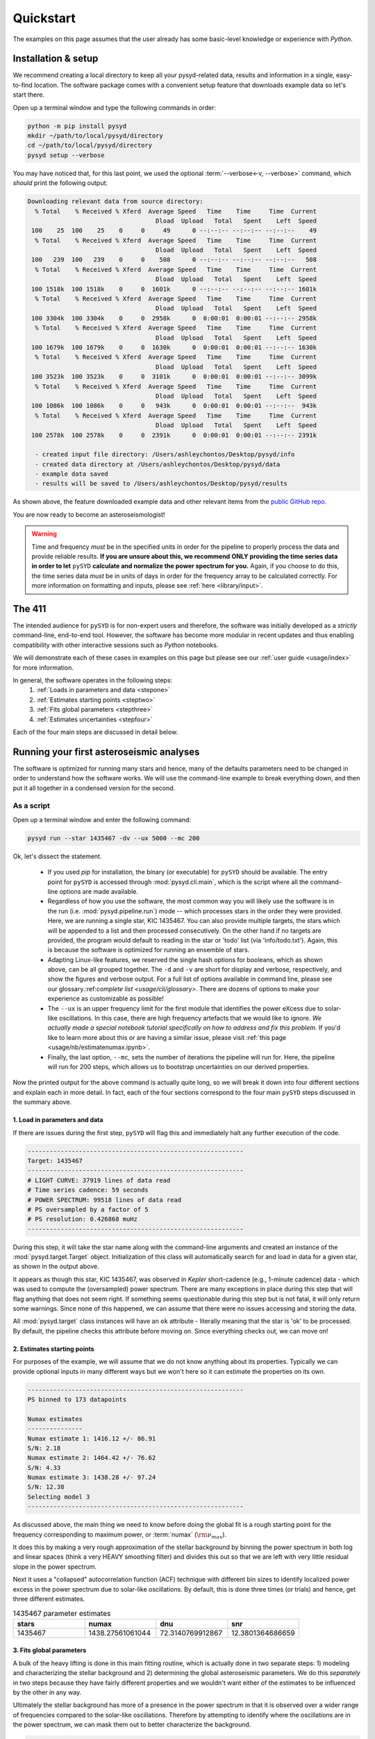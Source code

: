**********
Quickstart
**********

The examples on this page assumes that the user already has some basic-level knowledge or
experience with `Python`.

Installation & setup
####################

We recommend creating a local directory to keep all your pysyd-related data, results 
and information in a single, easy-to-find location. The software package comes with a 
convenient setup feature that downloads example data so let's start there.

Open up a terminal window and type the following commands in order:

.. code-block::

    python -m pip install pysyd
    mkdir ~/path/to/local/pysyd/directory
    cd ~/path/to/local/pysyd/directory
    pysyd setup --verbose

You may have noticed that, for this last point, we used the optional 
:term:`--verbose<-v, --verbose>` command, which *should* print the following output:

.. code-block::
    
    Downloading relevant data from source directory:
      % Total    % Received % Xferd  Average Speed   Time    Time     Time  Current
                                       Dload  Upload   Total   Spent    Left  Speed
     100    25  100    25    0     0     49      0 --:--:-- --:--:-- --:--:--    49
      % Total    % Received % Xferd  Average Speed   Time    Time     Time  Current
                                       Dload  Upload   Total   Spent    Left  Speed
     100   239  100   239    0     0    508      0 --:--:-- --:--:-- --:--:--   508
      % Total    % Received % Xferd  Average Speed   Time    Time     Time  Current
                                       Dload  Upload   Total   Spent    Left  Speed
     100 1518k  100 1518k    0     0  1601k      0 --:--:-- --:--:-- --:--:-- 1601k
      % Total    % Received % Xferd  Average Speed   Time    Time     Time  Current
                                       Dload  Upload   Total   Spent    Left  Speed
     100 3304k  100 3304k    0     0  2958k      0  0:00:01  0:00:01 --:--:-- 2958k
      % Total    % Received % Xferd  Average Speed   Time    Time     Time  Current
                                       Dload  Upload   Total   Spent    Left  Speed
     100 1679k  100 1679k    0     0  1630k      0  0:00:01  0:00:01 --:--:-- 1630k
      % Total    % Received % Xferd  Average Speed   Time    Time     Time  Current
                                       Dload  Upload   Total   Spent    Left  Speed
     100 3523k  100 3523k    0     0  3101k      0  0:00:01  0:00:01 --:--:-- 3099k
      % Total    % Received % Xferd  Average Speed   Time    Time     Time  Current
                                       Dload  Upload   Total   Spent    Left  Speed
     100 1086k  100 1086k    0     0   943k      0  0:00:01  0:00:01 --:--:--  943k
      % Total    % Received % Xferd  Average Speed   Time    Time     Time  Current
                                       Dload  Upload   Total   Spent    Left  Speed
     100 2578k  100 2578k    0     0  2391k      0  0:00:01  0:00:01 --:--:-- 2391k
    
      - created input file directory: /Users/ashleychontos/Desktop/pysyd/info
      - created data directory at /Users/ashleychontos/Desktop/pysyd/data
      - example data saved
      - results will be saved to /Users/ashleychontos/Desktop/pysyd/results
    
As shown above, the feature downloaded example data and other relevant items
from the `public GitHub repo <https://github.com/ashleychontos/pySYD>`_. 

You are now ready to become an asteroseismologist!

.. warning::

    Time and frequency *must* be in the specified units in order for the pipeline to properly process 
    the data and provide reliable results. **If you are unsure about this, we recommend**
    **ONLY providing the time series data in order to let** ``pySYD`` **calculate and
    normalize the power spectrum for you.** Again, if you choose to do this, the time series data
    *must* be in units of days in order for the frequency array to be calculated correctly. For
    more information on formatting and inputs, please see :ref:`here <library/input>`.


The 411
#######

The intended audience for ``pySYD`` is for non-expert users and therefore, the software was
initially developed as a *strictly* command-line, end-to-end tool. However, the software has
become more modular in recent updates and thus enabling compatibility with other interactive 
sessions such as `Python` notebooks.

We will demonstrate each of these cases in examples on this page but please see our 
:ref:`user guide <usage/index>` for more information. 

In general, the software operates in the following steps:
 #. :ref:`Loads in parameters and data <stepone>`
 #. :ref:`Estimates starting points <steptwo>`
 #. :ref:`Fits global parameters <stepthree>`
 #. :ref:`Estimates uncertainties <stepfour>`

Each of the four main steps are discussed in detail below.


Running your first asteroseismic analyses
#########################################

The software is optimized for running many stars and hence, many of the defaults 
parameters need to be changed in order to understand how the software works. We will
use the command-line example to break everything down, and then put it all together
in a condensed version for the second.

As a script
***********

Open up a terminal window and enter the following command:

.. code-block::

    pysyd run --star 1435467 -dv --ux 5000 --mc 200

Ok, let's dissect the statement.

 * If you used `pip` for installation, the binary (or executable) for ``pySYD`` should be available. 
   The entry point for ``pySYD`` is accessed through :mod:`pysyd.cli.main`, which is the script where 
   all the command-line options are made available.
 * Regardless of how you use the software, the most common way you will likely use the software is in the
   run (i.e. :mod:`pysyd.pipeline.run`) mode -- which processes stars in the order they were provided.
   Here, we are running a single star, KIC 1435467. You can also provide multiple targets,
   the stars which will be appended to a list and then processed consecutively. On the other 
   hand if no targets are provided, the program would default to reading in the star or 'todo' 
   list (via 'info/todo.txt'). Again, this is because the software is optimized for 
   running an ensemble of stars.
 * Adapting Linux-like features, we reserved the single hash options for booleans, which as shown above,
   can be all grouped together. The ``-d`` and ``-v`` are short for display and verbose, 
   respectively, and show the figures and verbose output. For a full list of options available
   in command line, please see our glossary.:ref:`complete list <usage/cli/glossary>`. 
   There are dozens of options to make your experience as customizable as possible!
 * The ``--ux`` is an upper frequency limit for the first module that identifies the power eXcess 
   due to solar-like oscillations. In this case, there are high frequency artefacts that we would 
   like to ignore. *We actually made a special notebook tutorial specifically on how to address
   and fix this problem.* If you'd like to learn more about this or are having a similar issue, 
   please visit :ref:`this page <usage/nb/estimatenumax.ipynb>`.
 * Finally, the last option, ``--mc``, sets the number of iterations the pipeline will run for. Here,
   the pipeline will run for 200 steps, which allows us to bootstrap uncertainties on our 
   derived properties. 

Now the printed output for the above command is actually quite long, so we will break it down 
into four different sections and explain each in more detail. In fact, each of the four sections
correspond to the four main ``pySYD`` steps discussed in the summary above.


.. _stepone:

1. Load in parameters and data
^^^^^^^^^^^^^^^^^^^^^^^^^^^^^^

If there are issues during the first step, ``pySYD`` will flag this and immediately halt 
any further execution of the code. 

.. code-block::

    -----------------------------------------------------------
    Target: 1435467
    -----------------------------------------------------------
    # LIGHT CURVE: 37919 lines of data read
    # Time series cadence: 59 seconds
    # POWER SPECTRUM: 99518 lines of data read
    # PS oversampled by a factor of 5
    # PS resolution: 0.426868 muHz
    -----------------------------------------------------------


During this step, it will take the star name along with the command-line arguments and 
created an instance of the :mod:`pysyd.target.Target` object. Initialization of this class
will automatically search for and load in data for a given star, as shown in the output above.

It appears as though this star, KIC 1435467, was observed in *Kepler* short-cadence (e.g., 
1-minute cadence) data - which was used to compute the (oversampled) power spectrum. 
There are many exceptions in place during this step that will flag anything that does not 
seem right. If something seems questionable during this step but is not fatal, it will only 
return some warnings. Since none of this happened, we can assume that there were no issues
accessing and storing the data.

All :mod:`pysyd.target` class instances will have an ``ok`` attribute - literally meaning 
that the star is 'ok' to be processed. By default, the pipeline checks this attribute before 
moving on. Since everything checks out, we can move on!


.. _steptwo:

2. Estimates starting points
^^^^^^^^^^^^^^^^^^^^^^^^^^^^

For purposes of the example, we will assume that we do not know anything about its properties. 
Typically we can provide optional inputs in many different ways but we won't here so it can 
estimate the properties on its own.

.. code-block::

    -----------------------------------------------------------
    PS binned to 173 datapoints
    
    Numax estimates
    ---------------
    Numax estimate 1: 1416.12 +/- 86.91
    S/N: 2.18
    Numax estimate 2: 1464.42 +/- 76.62
    S/N: 4.33
    Numax estimate 3: 1438.28 +/- 97.24
    S/N: 12.38
    Selecting model 3
    -----------------------------------------------------------

As discussed above, the main thing we need to know before doing the global fit is a rough 
starting point for the frequency corresponding to maximum power, or :term:`numax` (:math:`\rm \nu_{max}`).

It does this by making a very rough approximation of the stellar background by binning the 
power spectrum in both log and linear spaces (think a very HEAVY smoothing filter) and divides
this out so that we are left with very little residual slope in the power spectrum.

Next it uses a "collapsed" autocorrelation function (ACF) technique with different bin sizes
to identify localized power excess in the power spectrum due to solar-like oscillations. By
default, this is done three times (or trials) and hence, get three different estimates.

.. image:: _static/quickstart/1435467_estimates.png
  :width: 680
  :alt: Parameter estimates for KIC 1435467


.. csv-table:: 1435467 parameter estimates
   :header: "stars", "numax", "dnu", "snr"
   :widths: 20, 20, 20, 20

   1435467, 1438.27561061044, 72.3140769912867, 12.3801364686659


.. _stepthree:

3. Fits global parameters
^^^^^^^^^^^^^^^^^^^^^^^^^

A bulk of the heavy lifting is done in this main fitting routine, which is actually done 
in two separate steps: 1) modeling and characterizing the stellar background and 2) determining 
the global asteroseismic parameters. We do this *separately* in two steps because they have 
fairly different properties and we wouldn't want either of the estimates to be influenced by 
the other in any way. 

Ultimately the stellar background has more of a presence in the power spectrum in that it is 
observed over a wider range of frequencies compared to the solar-like oscillations. Therefore 
by attempting to identify where the oscillations are in the power spectrum, we can mask 
them out to better characterize the background.


.. code-block::

    -----------------------------------------------------------
    GLOBAL FIT
    -----------------------------------------------------------
    PS binned to 335 data points
    
    Background model
    ----------------
    Comparing 6 different models:
    Model 0: 0 Harvey-like component(s) + white noise fixed
     BIC = 981.74 | AIC = 2.93
    Model 1: 0 Harvey-like component(s) + white noise term
     BIC = 1009.29 | AIC = 3.00
    Model 2: 1 Harvey-like component(s) + white noise fixed
     BIC = 80.37 | AIC = 0.22
    Model 3: 1 Harvey-like component(s) + white noise term
     BIC = 90.83 | AIC = 0.24
    Model 4: 2 Harvey-like component(s) + white noise fixed
     BIC = 81.50 | AIC = 0.20
    Model 5: 2 Harvey-like component(s) + white noise term
     BIC = 94.42 | AIC = 0.22
    Based on AIC statistic: model 4
    -----------------------------------------------------------

Unlike previous versions of this software and previous versions of this software (i.e. `SYD`), 
we have now implemented an automated background model selection. For reference, 

After much trial and error, the :term:`AIC` seems to perform better for our purposes - which
is why this is now the default metric used.

.. image:: _static/quickstart/1435467_global.png
  :width: 680
  :alt: Global parameters for KIC 1435467


.. _stepfour:

4. Estimates uncertainties
^^^^^^^^^^^^^^^^^^^^^^^^^^

If this was run in its default settings (with --mc 1) for a single iteration, the output
would look comparable but with no progress bar and no parameter uncertainties.

.. code-block::

    -----------------------------------------------------------
    Sampling routine:
    100%|███████████████████████████████████████| 200/200 [00:21<00:00,  9.23it/s]
    -----------------------------------------------------------
    Output parameters
    -----------------------------------------------------------
    numax_smooth: 1303.83 +/- 65.19 muHz
    A_smooth: 1.70 +/- 0.21 ppm^2/muHz
    numax_gauss: 1354.19 +/- 43.04 muHz
    A_gauss: 1.46 +/- 0.29 ppm^2/muHz
    FWHM: 284.63 +/- 64.57 muHz
    dnu: 70.65 +/- 0.81 muHz
    tau_1: 1069.92 +/- 2121.15 s
    sigma_1: 31.10 +/- 42.95 ppm
    tau_2: 218.30 +/- 20.25 s
    sigma_2: 85.48 +/- 3.68 ppm
    -----------------------------------------------------------
     - displaying figures
     - press RETURN to exit
     - combining results into single csv file
    -----------------------------------------------------------


.. image:: _static/quickstart/1435467_samples.png
  :width: 680
  :alt: KIC 1435467 posteriors

^^ posteriors for KIC 1435467

We include a progress bar in the sampling step iff the verbose output is `True` *and*
``pySYD`` is not executed in parallel mode. This is hard-wired since the latter would
produce a nightmare mess.

.. csv-table:: 1435467 global parameters
   :header: "parameter", "value", "uncertainty"
   :widths: 20, 20, 20

   numax_smooth, 1303.82549513, 65.1861645150548
   A_smooth, 1.6981881189944, 0.208329237417828
   numax_gauss, 1354.18609943197, 43.0399300425255
   A_gauss, 1.45587282712706, 0.286045233580998
   FWHM, 284.631831313442, 64.5689284576161
   dnu, 70.653293964844, 0.81171745376397
   tau_1, 1069.91765124738, 2121.15050259705
   sigma_1, 31.1026782311927, 42.9475567908216
   tau_2, 218.303624326155, 20.2541392707925
   sigma_2, 85.4836783903674, 3.68355287162928

* matches expected output for model 4 selection - notice how there is no white noise term
in the output. this is because the model preferred for this to be fixed
   

    
.. note::

    While observations have shown that solar-like oscillations have an approximately 
    Gaussian-like envelope, we have no reason to believe that they should behave exactly 
    like that. This is why you will see two different estimates for :term:`numax` 
    (:math:`\rm \nu_{max}`) under the output parameters. ***In fact for this methodology 
    first demonstrated in Huber+2009, traditionally the smoothed numax has been used in 
    the literature and we recommend that you do the same.***


As a module
***********

A majority of the heavy lifting is done in the ``pySYD.target.Target`` class. Each star
that is processed is initialized as a new target object, which in this case, we'll call star.

    >>> from pysyd import utils
    >>> from pysyd.target import Target

hey

    >>> name = '1435467'
    >>> args = utils.Parameters(stars=[name])
    >>> star = Target(name, args)
    >>> if star.ok:
    ...    star.estimate_parameters()
    ...    plots.set_plot_params()
    ...    plots.plot_estimates()


.. plot::
    :align: center
    :context: close-figs
    :width: 60%

    from pysyd import utils
    from pysyd import plots
    from pysyd.target import Target
    import matplotlib.pyplot as plt

    name='1435467'
    args = utils.Parameters()
    star = Target(name, args)
    star.estimate_parameters()
    plots.set_plot_params()
    plots.plot_estimates()

    >>> from pysyd import plots

To learn more about what these results mean, please visit BLANK.
